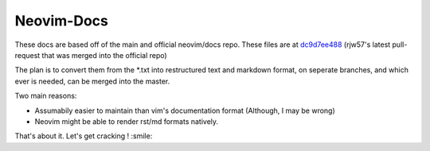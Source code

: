 Neovim-Docs
===========

These docs are based off of the main and official neovim/docs repo.
These files are at `dc9d7ee488 <https://github.com/neovim/docs/commit/dc9d7ee48861a7102c50e4a34e2c7d39d5f20ade>`_
(rjw57's latest pull-request that was merged into the official repo)

The plan is to convert them from the \*.txt into restructured text and markdown
format, on seperate branches, and which ever is needed,
can be merged into the master.


Two main reasons:

* Assumabily easier to maintain than vim's documentation format (Although, I may be wrong)
* Neovim might be able to render rst/md formats natively.

That's about it. Let's get cracking ! :smile:


